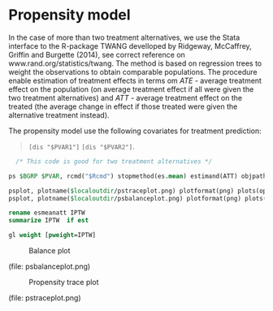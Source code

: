 * Propensity model

In the case of more than two treatment alternatives, we use the Stata
interface to the R-package TWANG
develloped by Ridgeway, McCaffrey, Griffin and Burgette (2014), see
correct reference on www.rand.org/statistics/twang. The method is based on regression trees to weight the
observations to obtain comparable populations. The procedure enable
estimation of treatment effects in terms om /ATE/ - average treatment
effect on the population (on average treatment effect if all were
given the two treatment alternatives) and /ATT/ - average treatment
effect on the treated (the average change in effect if those treated
were given the alternative treatment instead).

The propensity model use the following covariates for
treatment prediction:
#+BEGIN_QUOTE
 =[dis "$PVAR1"]=
 =[dis "$PVAR2"]=.
#+END_QUOTE

#+BEGIN_SRC Stata
  /* This code is good for two treatment alternatives */

ps $BGRP $PVAR, rcmd("$Rcmd") stopmethod(es.mean) estimand(ATT) objpath($localoutdir)

psplot, plotname($localoutdir/pstraceplot.png) plotformat(png) plots(optimize)
psplot, plotname($localoutdir/psbalanceplot.png) plotformat(png) plots(es)

rename esmeanatt IPTW
summarize IPTW  if est

gl weight [pweight=IPTW]

#+END_SRC


#+CAPTION: Balance plot
[[./psbalanceplot.png]]

(file: psbalanceplot.png)

#+CAPTION: Propensity trace plot
[[./pstraceplot.png]]

(file: pstraceplot.png)



